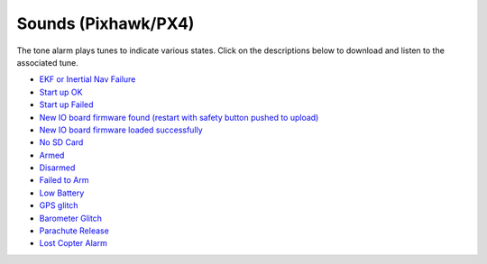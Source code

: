 .. _common-sounds-pixhawkpx4:

====================
Sounds (Pixhawk/PX4)
====================

The tone alarm plays tunes to indicate various states. Click on the
descriptions below to download and listen to the associated tune.

* `EKF or Inertial Nav Failure <http://firmware.ardupilot.org/downloads/wiki/pixhawk_sound_files/EKF_Or_InertialNavFailure.wav>`__
* `Start up OK <http://firmware.ardupilot.org/downloads/wiki/pixhawk_sound_files/PX4_StartUpOk.wav>`__
* `Start up Failed <http://firmware.ardupilot.org/downloads/wiki/pixhawk_sound_files/FailedToStart.wav>`__
* `New IO board firmware found (restart with safety button pushed to upload) <http://firmware.ardupilot.org/downloads/wiki/pixhawk_sound_files/PX4_ReadyToUploadIOBoardFirmware.wav>`__
* `New IO board firmware loaded successfully <http://firmware.ardupilot.org/downloads/wiki/pixhawk_sound_files/PX4_CompletedIOBoardFirmwareUpload.wav>`__
* `No SD Card <http://firmware.ardupilot.org/downloads/wiki/pixhawk_sound_files/NoSDCard_short.wav>`__
* `Armed <http://firmware.ardupilot.org/downloads/wiki/pixhawk_sound_files/Armed.wav>`__
* `Disarmed <http://firmware.ardupilot.org/downloads/wiki/pixhawk_sound_files/Disarmed.wav>`__
* `Failed to Arm <http://firmware.ardupilot.org/downloads/wiki/pixhawk_sound_files/failedToArm.wav>`__
* `Low Battery <http://firmware.ardupilot.org/downloads/wiki/pixhawk_sound_files/LowBattery.wav>`__
* `GPS glitch <http://firmware.ardupilot.org/downloads/wiki/pixhawk_sound_files/GPSGlitch.wav>`__
* `Barometer Glitch <http://firmware.ardupilot.org/downloads/wiki/pixhawk_sound_files/BaroGlitch.wav>`__
* `Parachute Release <http://firmware.ardupilot.org/downloads/wiki/pixhawk_sound_files/parachute_release.wav>`__
* `Lost Copter Alarm <http://firmware.ardupilot.org/downloads/wiki/pixhawk_sound_files/LostCopter.wav>`__

